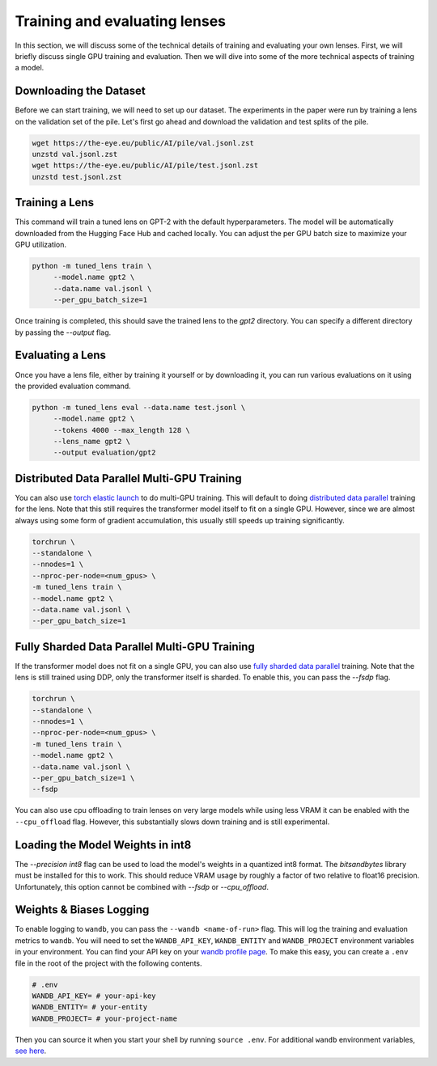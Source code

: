 .. _training-and-evaluating-lenses:
    How to train and evaluate lenses on the pile

##############################
Training and evaluating lenses
##############################

In this section, we will discuss some of the technical details of training and evaluating your own lenses. First, we will briefly discuss single GPU training and evaluation. Then we will dive into some of the more technical aspects of training a model.

+++++++++++++++++++++++
Downloading the Dataset
+++++++++++++++++++++++

Before we can start training, we will need to set up our dataset. The experiments in the paper were run by training a lens on the validation set of the pile. Let's first go ahead and download the validation and test splits of the pile.

.. code-block:: console

   wget https://the-eye.eu/public/AI/pile/val.jsonl.zst
   unzstd val.jsonl.zst
   wget https://the-eye.eu/public/AI/pile/test.jsonl.zst
   unzstd test.jsonl.zst

+++++++++++++++
Training a Lens
+++++++++++++++

This command will train a tuned lens on GPT-2 with the default hyperparameters. The model will be automatically downloaded from the Hugging Face Hub and cached locally. You can adjust the per GPU batch size to maximize your GPU utilization.

.. code-block:: console

   python -m tuned_lens train \
        --model.name gpt2 \
        --data.name val.jsonl \
        --per_gpu_batch_size=1

Once training is completed, this should save the trained lens to the `gpt2` directory. You can specify a different directory by passing the `--output` flag.

+++++++++++++++++
Evaluating a Lens
+++++++++++++++++

Once you have a lens file, either by training it yourself or by downloading it, you can run various evaluations on it using the provided evaluation command.

.. code-block:: console

   python -m tuned_lens eval --data.name test.jsonl \
        --model.name gpt2 \
        --tokens 4000 --max_length 128 \
        --lens_name gpt2 \
        --output evaluation/gpt2

++++++++++++++++++++++++++++++++++++++++++++
Distributed Data Parallel Multi-GPU Training
++++++++++++++++++++++++++++++++++++++++++++

You can also use `torch elastic launch <https://pytorch.org/docs/stable/elastic/run.html>`_ to do multi-GPU training. This will default to doing `distributed data parallel <https://pytorch.org/docs/stable/generated/torch.nn.parallel.DistributedDataParallel.html>`_ training for the lens. Note
that this still requires the transformer model itself to fit on a single GPU. However, since we are almost always using some form of gradient accumulation, this usually still speeds up training significantly.

.. code-block:: console

    torchrun \
    --standalone \
    --nnodes=1 \
    --nproc-per-node=<num_gpus> \
    -m tuned_lens train \
    --model.name gpt2 \
    --data.name val.jsonl \
    --per_gpu_batch_size=1

++++++++++++++++++++++++++++++++++++++++++++++
Fully Sharded Data Parallel Multi-GPU Training
++++++++++++++++++++++++++++++++++++++++++++++

If the transformer model does not fit on a single GPU, you can also use `fully sharded data parallel <https://pytorch.org/tutorials/intermediate/FSDP_tutorial.html>`_ training. Note that the lens is still trained using DDP, only the transformer itself is sharded. To enable this, you can pass the `--fsdp` flag.

.. code-block:: console

    torchrun \
    --standalone \
    --nnodes=1 \
    --nproc-per-node=<num_gpus> \
    -m tuned_lens train \
    --model.name gpt2 \
    --data.name val.jsonl \
    --per_gpu_batch_size=1 \
    --fsdp

You can also use cpu offloading to train lenses on very large models while using less VRAM it can be enabled with the ``--cpu_offload`` flag. However, this substantially slows down training and is still experimental.

++++++++++++++++++++++++++++++++++
Loading the Model Weights in int8
++++++++++++++++++++++++++++++++++

The `--precision int8` flag can be used to load the model's weights in a quantized int8 format. The `bitsandbytes` library must be installed for this to work. This should reduce VRAM usage by roughly a factor of two relative to float16 precision. Unfortunately, this option cannot be combined with `--fsdp` or `--cpu_offload`.

++++++++++++++++++++++++
Weights & Biases Logging
++++++++++++++++++++++++

To enable logging to ``wandb``, you can pass the ``--wandb <name-of-run>`` flag. This will log the training and evaluation metrics to ``wandb``. You will need to set the ``WANDB_API_KEY``, ``WANDB_ENTITY`` and ``WANDB_PROJECT`` environment variables in your environment. You can find your API key on your `wandb profile page <https://wandb.ai/settings>`_. To make this easy, you can create a ``.env`` file in the root of the project with the following contents.

.. code-block:: bash

    # .env
    WANDB_API_KEY= # your-api-key
    WANDB_ENTITY= # your-entity
    WANDB_PROJECT= # your-project-name

Then you can source it when you start your shell by running ``source .env``. For additional ``wandb`` environment variables, `see here <https://docs.wandb.ai/guides/track/advanced/environment-variables>`_.
